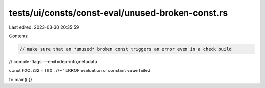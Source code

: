 tests/ui/consts/const-eval/unused-broken-const.rs
=================================================

Last edited: 2023-03-30 20:35:59

Contents:

.. code-block:: rs

    // make sure that an *unused* broken const triggers an error even in a check build

// compile-flags: --emit=dep-info,metadata

const FOO: i32 = [][0];
//~^ ERROR evaluation of constant value failed

fn main() {}



